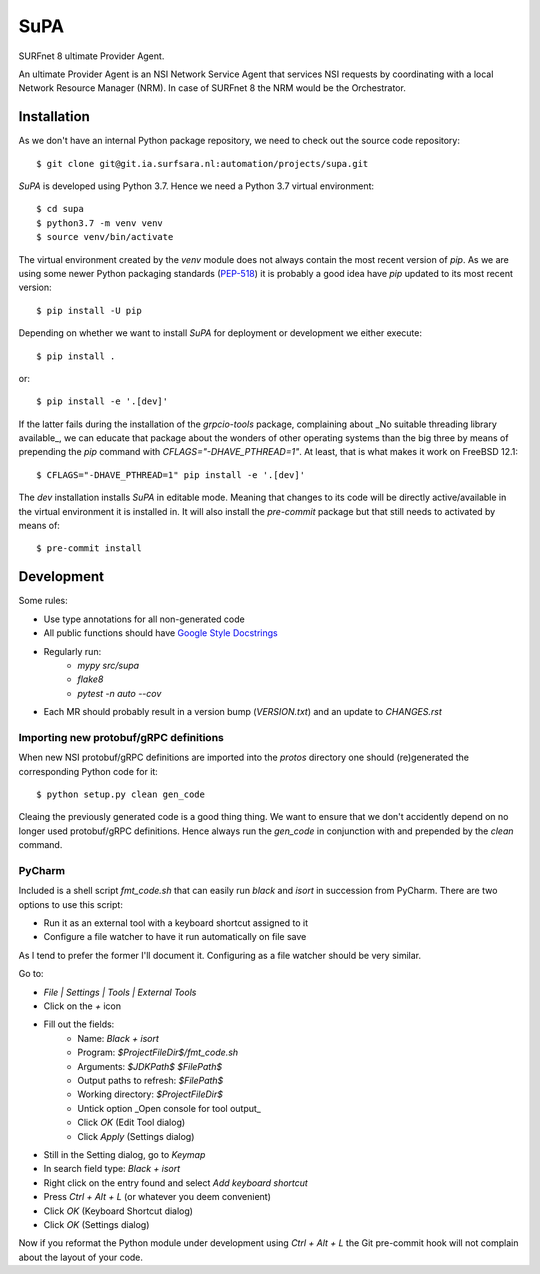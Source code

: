 SuPA
====

SURFnet 8 ultimate Provider Agent.

An ultimate Provider Agent is an NSI Network Service Agent that services NSI requests by coordinating with a local
Network Resource Manager (NRM). In case of SURFnet 8 the NRM would be the Orchestrator.

Installation
------------

As we don't have an internal Python package repository, we need to check out the source code repository::

    $ git clone git@git.ia.surfsara.nl:automation/projects/supa.git

`SuPA` is developed using Python 3.7. Hence we need a Python 3.7 virtual environment::

    $ cd supa
    $ python3.7 -m venv venv
    $ source venv/bin/activate

The virtual environment created by the `venv` module does not always contain the most recent version of `pip`. As we
are using some newer Python packaging standards (`PEP-518 <https://www.python.org/dev/peps/pep-0518/>`_) it is
probably a good idea have `pip` updated to its most recent version::

    $ pip install -U pip

Depending on whether we want to install `SuPA` for deployment or development we either execute::

    $ pip install .

or::

    $ pip install -e '.[dev]'

If the latter fails during the installation of the `grpcio-tools` package, complaining about _No suitable threading
library available_, we can educate that package about the wonders of other operating systems than the big three by means
of prepending the `pip` command with `CFLAGS="-DHAVE_PTHREAD=1"`. At least, that is what makes it work on FreeBSD 12.1::

    $ CFLAGS="-DHAVE_PTHREAD=1" pip install -e '.[dev]'

The `dev` installation installs `SuPA` in editable mode. Meaning that changes to its code will be directly
active/available in the virtual environment it is installed in. It will also install the `pre-commit` package but that
still needs to activated by means of::

    $ pre-commit install

Development
-----------

Some rules:

- Use type annotations for all non-generated code
- All public functions should have `Google Style Docstrings <https://www.sphinx-doc.org/en/master/usage/extensions/example_google.html>`_
- Regularly run:
    - `mypy src/supa`
    - `flake8`
    - `pytest -n auto --cov`
- Each MR should probably result in a version bump (`VERSION.txt`) and an update to `CHANGES.rst`

Importing new protobuf/gRPC definitions
+++++++++++++++++++++++++++++++++++++++

When new NSI protobuf/gRPC definitions are imported into the `protos` directory one should (re)generated the
corresponding Python code for it::

    $ python setup.py clean gen_code

Cleaing the previously generated code is a good thing thing. We want to ensure that we don't accidently depend on no
longer used protobuf/gRPC definitions. Hence always run the `gen_code` in conjunction with and prepended by the `clean`
command.


PyCharm
+++++++

Included is a shell script `fmt_code.sh` that can easily run `black` and `isort` in succession from PyCharm. There are
two options to use this script:

- Run it as an external tool with a keyboard shortcut assigned to it
- Configure a file watcher to have it run automatically on file save

As I tend to prefer the former I'll document it. Configuring as a file watcher should be very similar.

Go to:

- `File | Settings | Tools | External Tools`
- Click on the `+` icon
- Fill out the fields:
    - Name: `Black + isort`
    - Program: `$ProjectFileDir$/fmt_code.sh`
    - Arguments: `$JDKPath$ $FilePath$`
    - Output paths to refresh: `$FilePath$`
    - Working directory: `$ProjectFileDir$`
    - Untick option _Open console for tool output_
    - Click `OK`  (Edit Tool dialog)
    - Click `Apply` (Settings dialog)
- Still in the Setting dialog, go to `Keymap`
- In search field type: `Black + isort`
- Right click on the entry found and select `Add keyboard shortcut`
- Press `Ctrl + Alt + L`  (or whatever you deem convenient)
- Click `OK` (Keyboard Shortcut dialog)
- Click `OK` (Settings dialog)

Now if you reformat the Python module under development using `Ctrl + Alt + L` the Git pre-commit hook will not
complain about the layout of your code.
